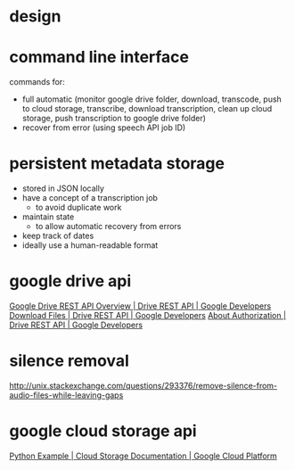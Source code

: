 #+STARTUP: odd showall hidestars
#+TITLE:  
#+AUTHOR: Will Roberts
#+EMAIL:  will.roberts@anglistik.hu-berlin.de
#+DATE:   28 October, 2016
#+LATEX_CLASS: article
#+LATEX_CLASS_OPTIONS: [11pt,a4paper]
#+OPTIONS: toc:nil
#+TAGS: export(e) noexport(n)
#+EXPORT_SELECT_TAGS: export
#+EXPORT_EXCLUDE_TAGS: noexport
#+LATEX_HEADER: \usepackage[a4paper, top=2.5cm, bottom=2.5cm, left=2.5cm, right=2.5cm]{geometry}
#+LATEX_HEADER: \usepackage{parskip}
#+LATEX_HEADER: \usepackage[sc,osf]{mathpazo}
#+LATEX_HEADER: \linespread{1.05}
#+LATEX_HEADER: \usepackage[scaled]{helvet}
#+LATEX_HEADER: \usepackage{courier}
#+LATEX_HEADER: \usepackage{adjustbox}
#+LATEX_HEADER: \usepackage{microtype}

* design

  #+LaTeX: \begin{adjustbox}{max width=\textwidth, max height=\textheight}
  #+BEGIN_SRC dot :cmdline -Tpdf :file flowchart.pdf :exports results
    digraph G {
     uploaded -> downloaded [label="downloaded to local drive"];
     downloaded -> wav [label="converted using ffmpeg"];
     wav -> trimmed [label="trimmed with sox"];
     trimmed -> stored [label="uploaded to cloud storage"];
     stored -> submitted [label="job submitted to speech api"];
     submitted -> transcribed [label="speech api job complete"];
     transcribed -> cleaned [label="removed from cloud storage"];
     cleaned -> done;
    }
  #+END_SRC
  #+LaTeX: \end{adjustbox}

* command line interface
  
  commands for:
  - full automatic (monitor google drive folder, download, transcode,
    push to cloud storage, transcribe, download transcription, clean
    up cloud storage, push transcription to google drive folder)
  - recover from error (using speech API job ID)

* persistent metadata storage
  
  - stored in JSON locally
  - have a concept of a transcription job
    - to avoid duplicate work
  - maintain state
    - to allow automatic recovery from errors
  - keep track of dates
  - ideally use a human-readable format

* google drive api

  [[https://developers.google.com/drive/v3/web/about-sdk][Google Drive REST API Overview  |  Drive REST API  |  Google Developers]]
  [[https://developers.google.com/drive/v3/web/manage-downloads][Download Files  |  Drive REST API  |  Google Developers]]
  [[https://developers.google.com/drive/v3/web/about-auth][About Authorization  |  Drive REST API  |  Google Developers]]

* silence removal

  http://unix.stackexchange.com/questions/293376/remove-silence-from-audio-files-while-leaving-gaps

* google cloud storage api

  [[https://cloud.google.com/storage/docs/json_api/v1/json-api-python-samples][Python Example  |  Cloud Storage Documentation  |  Google Cloud Platform]]
